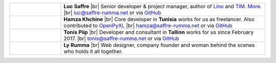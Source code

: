 .. title: Our team


.. |br| raw:: html

   <br />

.. list-table::
  :widths: 20 80

  * - .. image:: /images/luc.jpg
         :alt: Luc
         :width: 80pt

    - **Luc Saffre**
      |br| Senior developer & project manager, author of Lino_ and TIM_.
      `More <http://luc.lino-framework.org/about>`__.
      |br| luc@saffre-rumma.net or via `GitHub <https://github.com/orgs/lino-framework/people/lsaffre>`__


  * - .. image:: /images/hamza.png
         :alt: Hamza
         :width: 80pt

    - **Hamza Khchine**
      |br| Core developer in **Tunisia** works for us as freelancer.
      Also contributed to `OpenPyXL <https://bitbucket.org/openpyxl/openpyxl>`__
      |br| hamza@saffre-rumma.net
      or via `GitHub <https://github.com/orgs/lino-framework/people/khchine5>`__

  * - .. image:: /images/tonis.jpg
         :alt: Tonis
         :width: 80pt

    - **Tonis Piip**
      |br| Developer and consultant in **Tallinn**
      works for us since February 2017.
      |br| tonis@saffre-rumma.net
      or via `GitHub <https://github.com/orgs/lino-framework/people/CylonOven>`__

  * - .. image:: /images/ly.jpg
         :alt: Ly
         :width: 80pt

    - **Ly Rumma**
      |br| Web designer, company founder and woman behind the
      scenes who holds it all together.




.. _TIM: http://tim.lino-framework.org/129.html
.. _Lino: http://www.lino-framework.org
.. _Django: http://www.djangoproject.org
.. _ExtJS: http://www.sencha.com/products/extjs/
